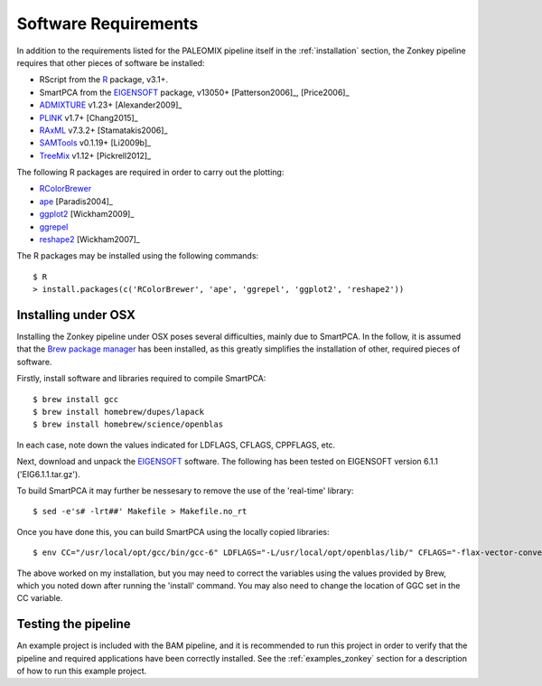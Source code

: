 .. highlight:: bash
.. _zonkey_requirements:


Software Requirements
=====================

In addition to the requirements listed for the PALEOMIX pipeline itself in the :ref:`installation` section, the Zonkey pipeline requires that other pieces of software be installed:

* RScript from the `R`_ package, v3.1+.
* SmartPCA from the `EIGENSOFT`_ package, v13050+ [Patterson2006]_, [Price2006]_
* `ADMIXTURE`_ v1.23+ [Alexander2009]_
* `PLINK`_ v1.7+ [Chang2015]_
* `RAxML`_ v7.3.2+ [Stamatakis2006]_
* `SAMTools`_ v0.1.19+ [Li2009b]_
* `TreeMix`_ v1.12+ [Pickrell2012]_

The following R packages are required in order to carry out the plotting:

* `RColorBrewer`_
* `ape`_ [Paradis2004]_
* `ggplot2`_ [Wickham2009]_
* `ggrepel`_
* `reshape2`_ [Wickham2007]_

The R packages may be installed using the following commands::

    $ R
    > install.packages(c('RColorBrewer', 'ape', 'ggrepel', 'ggplot2', 'reshape2'))


Installing under OSX
--------------------

Installing the Zonkey pipeline under OSX poses several difficulties, mainly due to SmartPCA. In the follow, it is assumed that the `Brew package manager`_ has been installed, as this greatly simplifies the installation of other, required pieces of software.

Firstly, install software and libraries required to compile SmartPCA::

    $ brew install gcc
    $ brew install homebrew/dupes/lapack
    $ brew install homebrew/science/openblas

In each case, note down the values indicated for LDFLAGS, CFLAGS, CPPFLAGS, etc.

Next, download and unpack the `EIGENSOFT`_ software. The following has been tested on EIGENSOFT version 6.1.1 ('EIG6.1.1.tar.gz').

To build SmartPCA it may further be nessesary to remove the use of the 'real-time' library::

    $ sed -e's# -lrt##' Makefile > Makefile.no_rt

Once you have done this, you can build SmartPCA using the locally copied libraries::

    $ env CC="/usr/local/opt/gcc/bin/gcc-6" LDFLAGS="-L/usr/local/opt/openblas/lib/" CFLAGS="-flax-vector-conversions -I/usr/local/opt/lapack/include/" make -f Makefile.no_rt

The above worked on my installation, but you may need to correct the variables using the values provided by Brew, which you noted down after running the 'install' command. You may also need to change the location of GGC set in the CC variable.


Testing the pipeline
--------------------

An example project is included with the BAM pipeline, and it is recommended to run this project in order to verify that the pipeline and required applications have been correctly installed. See the :ref:`examples_zonkey` section for a description of how to run this example project.


.. _ADMIXTURE: https://www.genetics.ucla.edu/software/admixture/
.. _EIGENSOFT: http://www.hsph.harvard.edu/alkes-price/software/
.. _PLINK: https://www.cog-genomics.org/plink2
.. _R: http://www.r-base.org/
.. _RAxML: https://github.com/stamatak/standard-RAxML
.. _RColorBrewer: https://cran.r-project.org/web/packages/RColorBrewer/index.html
.. _SAMTools: https://samtools.github.io
.. _TreeMix: http://pritchardlab.stanford.edu/software.html
.. _ape: https://cran.r-project.org/web/packages/ape/index.html
.. _ggrepel: https://cran.r-project.org/web/packages/ggrepel/index.html
.. _ggplot2: https://cran.r-project.org/web/packages/ggplot2/index.html
.. _reshape2: https://cran.r-project.org/web/packages/reshape2/index.html
.. _Brew package manager: http://www.brew.sh
